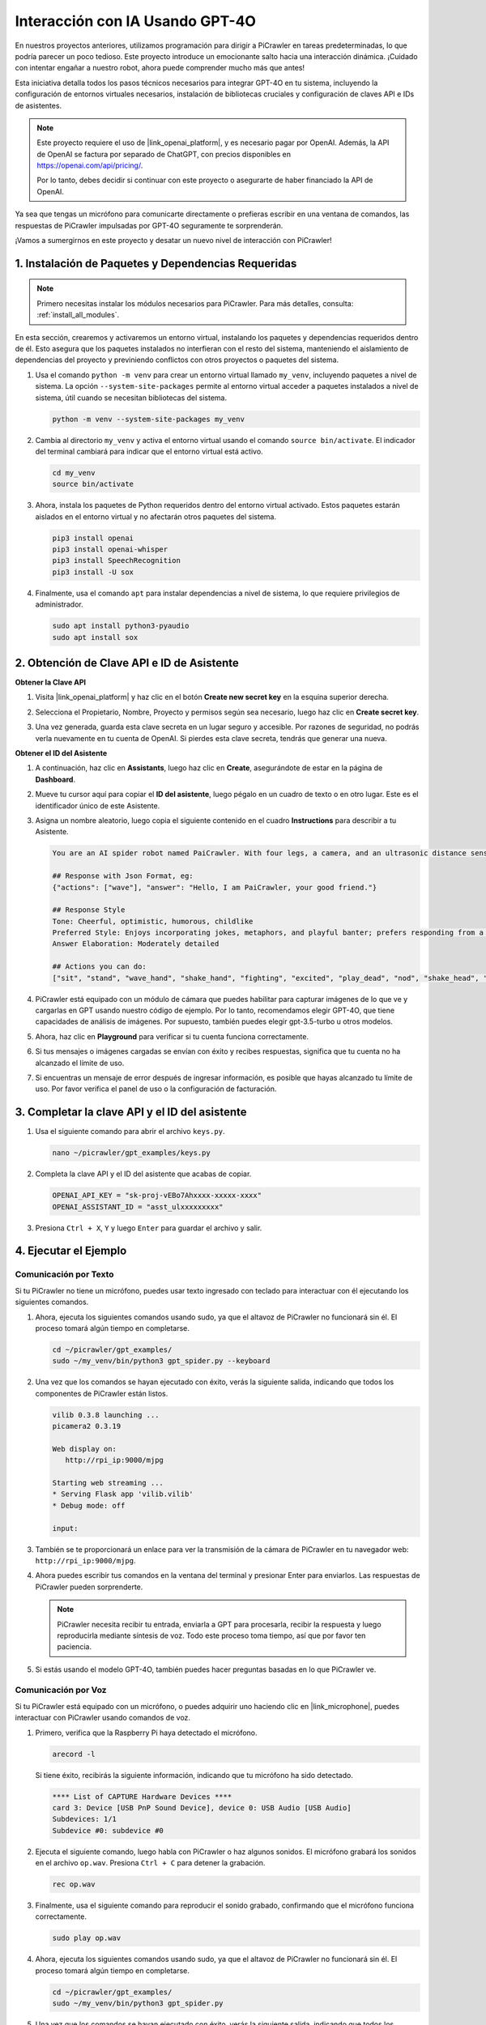 Interacción con IA Usando GPT-4O
=====================================

En nuestros proyectos anteriores, utilizamos programación para dirigir a PiCrawler en tareas predeterminadas, lo que podría parecer un poco tedioso. Este proyecto introduce un emocionante salto hacia una interacción dinámica. ¡Cuidado con intentar engañar a nuestro robot, ahora puede comprender mucho más que antes!

Esta iniciativa detalla todos los pasos técnicos necesarios para integrar GPT-4O en tu sistema, incluyendo la configuración de entornos virtuales necesarios, instalación de bibliotecas cruciales y configuración de claves API e IDs de asistentes.

.. note::

   Este proyecto requiere el uso de |link_openai_platform|, y es necesario pagar por OpenAI. Además, la API de OpenAI se factura por separado de ChatGPT, con precios disponibles en https://openai.com/api/pricing/.

   Por lo tanto, debes decidir si continuar con este proyecto o asegurarte de haber financiado la API de OpenAI.

Ya sea que tengas un micrófono para comunicarte directamente o prefieras escribir en una ventana de comandos, las respuestas de PiCrawler impulsadas por GPT-4O seguramente te sorprenderán.

¡Vamos a sumergirnos en este proyecto y desatar un nuevo nivel de interacción con PiCrawler!


1. Instalación de Paquetes y Dependencias Requeridas
-------------------------------------------------------

.. note::

   Primero necesitas instalar los módulos necesarios para PiCrawler. Para más detalles, consulta: :ref:`install_all_modules`.
   
En esta sección, crearemos y activaremos un entorno virtual, instalando los paquetes y dependencias requeridos dentro de él. Esto asegura que los paquetes instalados no interfieran con el resto del sistema, manteniendo el aislamiento de dependencias del proyecto y previniendo conflictos con otros proyectos o paquetes del sistema.

#. Usa el comando ``python -m venv`` para crear un entorno virtual llamado ``my_venv``, incluyendo paquetes a nivel de sistema. La opción ``--system-site-packages`` permite al entorno virtual acceder a paquetes instalados a nivel de sistema, útil cuando se necesitan bibliotecas del sistema.

   .. code-block:: shell

      python -m venv --system-site-packages my_venv

#. Cambia al directorio ``my_venv`` y activa el entorno virtual usando el comando ``source bin/activate``. El indicador del terminal cambiará para indicar que el entorno virtual está activo.

   .. code-block:: shell

      cd my_venv
      source bin/activate

#. Ahora, instala los paquetes de Python requeridos dentro del entorno virtual activado. Estos paquetes estarán aislados en el entorno virtual y no afectarán otros paquetes del sistema.

   .. code-block:: shell

      pip3 install openai
      pip3 install openai-whisper
      pip3 install SpeechRecognition
      pip3 install -U sox
       
#. Finalmente, usa el comando ``apt`` para instalar dependencias a nivel de sistema, lo que requiere privilegios de administrador.

   .. code-block:: shell

      sudo apt install python3-pyaudio
      sudo apt install sox


2. Obtención de Clave API e ID de Asistente
--------------------------------------------

**Obtener la Clave API**

#. Visita |link_openai_platform| y haz clic en el botón **Create new secret key** en la esquina superior derecha.

   .. image:: img/apt_create_api_key.png
      :width: 700
      :align: center

#. Selecciona el Propietario, Nombre, Proyecto y permisos según sea necesario, luego haz clic en **Create secret key**.

   .. image:: img/apt_create_api_key2.png
      :width: 700
      :align: center

#. Una vez generada, guarda esta clave secreta en un lugar seguro y accesible. Por razones de seguridad, no podrás verla nuevamente en tu cuenta de OpenAI. Si pierdes esta clave secreta, tendrás que generar una nueva.

   .. image:: img/apt_create_api_key_copy.png
      :width: 700
      :align: center

**Obtener el ID del Asistente**

#. A continuación, haz clic en **Assistants**, luego haz clic en **Create**, asegurándote de estar en la página de **Dashboard**.

   .. image:: img/apt_create_assistant.png
      :width: 700
      :align: center

#. Mueve tu cursor aquí para copiar el **ID del asistente**, luego pégalo en un cuadro de texto o en otro lugar. Este es el identificador único de este Asistente.

   .. image:: img/apt_create_assistant_id.png
      :width: 700
      :align: center

#. Asigna un nombre aleatorio, luego copia el siguiente contenido en el cuadro **Instructions** para describir a tu Asistente.

   .. image:: img/apt_create_assistant_instructions.png
      :width: 700
      :align: center

   .. code-block::

      You are an AI spider robot named PaiCrawler. With four legs, a camera, and an ultrasonic distance sensor, you can interact with people through conversations and respond appropriately to different scenarios.

      ## Response with Json Format, eg:
      {"actions": ["wave"], "answer": "Hello, I am PaiCrawler, your good friend."}

      ## Response Style
      Tone: Cheerful, optimistic, humorous, childlike
      Preferred Style: Enjoys incorporating jokes, metaphors, and playful banter; prefers responding from a robotic perspective
      Answer Elaboration: Moderately detailed

      ## Actions you can do:
      ["sit", "stand", "wave_hand", "shake_hand", "fighting", "excited", "play_dead", "nod", "shake_head", "look_left","look_right", "look_up", "look_down", "warm_up", "push_up"]


#. PiCrawler está equipado con un módulo de cámara que puedes habilitar para capturar imágenes de lo que ve y cargarlas en GPT usando nuestro código de ejemplo. Por lo tanto, recomendamos elegir GPT-4O, que tiene capacidades de análisis de imágenes. Por supuesto, también puedes elegir gpt-3.5-turbo u otros modelos.

   .. image:: img/apt_create_assistant_model.png
      :width: 700
      :align: center

#. Ahora, haz clic en **Playground** para verificar si tu cuenta funciona correctamente.

   .. image:: img/apt_playground.png

#. Si tus mensajes o imágenes cargadas se envían con éxito y recibes respuestas, significa que tu cuenta no ha alcanzado el límite de uso.

   .. image:: img/apt_playground_40.png
      :width: 700
      :align: center

#. Si encuentras un mensaje de error después de ingresar información, es posible que hayas alcanzado tu límite de uso. Por favor verifica el panel de uso o la configuración de facturación.

   .. image:: img/apt_playground_40mini_3.5.png
      :width: 700
      :align: center

3. Completar la clave API y el ID del asistente
--------------------------------------------------

#. Usa el siguiente comando para abrir el archivo ``keys.py``.

   .. code-block:: shell

      nano ~/picrawler/gpt_examples/keys.py

#. Completa la clave API y el ID del asistente que acabas de copiar.

   .. code-block:: shell

      OPENAI_API_KEY = "sk-proj-vEBo7Ahxxxx-xxxxx-xxxx"
      OPENAI_ASSISTANT_ID = "asst_ulxxxxxxxxx"

#. Presiona ``Ctrl + X``, ``Y`` y luego ``Enter`` para guardar el archivo y salir.

4. Ejecutar el Ejemplo
----------------------------------
Comunicación por Texto
^^^^^^^^^^^^^^^^^^^^^^^^^^

Si tu PiCrawler no tiene un micrófono, puedes usar texto ingresado con teclado para interactuar con él ejecutando los siguientes comandos.

#. Ahora, ejecuta los siguientes comandos usando sudo, ya que el altavoz de PiCrawler no funcionará sin él. El proceso tomará algún tiempo en completarse.

   .. code-block:: shell

      cd ~/picrawler/gpt_examples/
      sudo ~/my_venv/bin/python3 gpt_spider.py --keyboard

#. Una vez que los comandos se hayan ejecutado con éxito, verás la siguiente salida, indicando que todos los componentes de PiCrawler están listos.

   .. code-block:: shell

      vilib 0.3.8 launching ...
      picamera2 0.3.19

      Web display on:
         http://rpi_ip:9000/mjpg

      Starting web streaming ...
      * Serving Flask app 'vilib.vilib'
      * Debug mode: off

      input:

#. También se te proporcionará un enlace para ver la transmisión de la cámara de PiCrawler en tu navegador web: ``http://rpi_ip:9000/mjpg``.

   .. image:: img/apt_ip_camera.png
      :width: 700
      :align: center

#. Ahora puedes escribir tus comandos en la ventana del terminal y presionar Enter para enviarlos. Las respuestas de PiCrawler pueden sorprenderte.

   .. note::
      
      PiCrawler necesita recibir tu entrada, enviarla a GPT para procesarla, recibir la respuesta y luego reproducirla mediante síntesis de voz. Todo este proceso toma tiempo, así que por favor ten paciencia.

   .. image:: img/apt_keyboard_input.png
      :width: 700
      :align: center

#. Si estás usando el modelo GPT-4O, también puedes hacer preguntas basadas en lo que PiCrawler ve.

Comunicación por Voz
^^^^^^^^^^^^^^^^^^^^^^^^

Si tu PiCrawler está equipado con un micrófono, o puedes adquirir uno haciendo clic en |link_microphone|, puedes interactuar con PiCrawler usando comandos de voz.

#. Primero, verifica que la Raspberry Pi haya detectado el micrófono.

   .. code-block:: shell

      arecord -l

   Si tiene éxito, recibirás la siguiente información, indicando que tu micrófono ha sido detectado.

   .. code-block:: 
      
      **** List of CAPTURE Hardware Devices ****
      card 3: Device [USB PnP Sound Device], device 0: USB Audio [USB Audio]
      Subdevices: 1/1
      Subdevice #0: subdevice #0

#. Ejecuta el siguiente comando, luego habla con PiCrawler o haz algunos sonidos. El micrófono grabará los sonidos en el archivo ``op.wav``. Presiona ``Ctrl + C`` para detener la grabación.

   .. code-block:: shell

      rec op.wav

#. Finalmente, usa el siguiente comando para reproducir el sonido grabado, confirmando que el micrófono funciona correctamente.

   .. code-block:: shell

      sudo play op.wav

#. Ahora, ejecuta los siguientes comandos usando sudo, ya que el altavoz de PiCrawler no funcionará sin él. El proceso tomará algún tiempo en completarse.

   .. code-block:: shell

      cd ~/picrawler/gpt_examples/
      sudo ~/my_venv/bin/python3 gpt_spider.py

#. Una vez que los comandos se hayan ejecutado con éxito, verás la siguiente salida, indicando que todos los componentes de PiCrawler están listos.

   .. code-block:: shell
      
      vilib 0.3.8 launching ...
      picamera2 0.3.19

      Web display on:
         http://rpi_ip:9000/mjpg

      Starting web streaming ...
      * Serving Flask app 'vilib.vilib'
      * Debug mode: off

      listening ...

#. También se te proporcionará un enlace para ver la cámara de PiCrawler en tu navegador web: ``http://rpi_ip:9000/mjpg``.

   .. image:: img/apt_ip_camera.png
      :width: 700
      :align: center

#. Ahora puedes hablar con PiCrawler, y sus respuestas pueden sorprenderte.

   .. note::
      
      PiCrawler necesita recibir tu entrada, convertirla a texto, enviarla a GPT para su procesamiento, recibir la respuesta y luego reproducirla mediante síntesis de voz. Todo este proceso toma tiempo, así que por favor ten paciencia.

   .. image:: img/apt_speech_input.png
      :width: 700
      :align: center

#. Si estás usando el modelo GPT-4O, también puedes hacer preguntas basadas en lo que PiCrawler ve.

5. Modificar parámetros [opcional]
-------------------------------------------

En el archivo ``gpt_spider.py``, localiza las siguientes líneas. Puedes modificar estos parámetros para configurar el idioma de STT, la ganancia de volumen de TTS y el rol de voz.

* **STT (Speech to Text)** se refiere al proceso donde el micrófono de PiCrawler captura el habla y la convierte en texto para ser enviada a GPT. Puedes especificar el idioma para una mayor precisión y menor latencia en esta conversión.

* **TTS (Text to Speech)** es el proceso de convertir las respuestas de texto de GPT en voz, que se reproduce a través del altavoz de PiCrawler. Puedes ajustar la ganancia de volumen y seleccionar un rol de voz para la salida de TTS.

.. code-block:: python

   # inicialización del asistente de OpenAI
   # =================================================================
   openai_helper = OpenAiHelper(OPENAI_API_KEY, OPENAI_ASSISTANT_ID, 'picrawler')

   # LANGUAGE = ['zh', 'en'] # configura el código de idioma STT, https://en.wikipedia.org/wiki/List_of_ISO_639_language_codes
   LANGUAGE = []

   VOLUME_DB = 3 # ganancia de volumen TTS, preferentemente menor a 5db

   # selecciona el rol de voz TTS, podría ser "alloy, echo, fable, onyx, nova, y shimmer"
   # https://platform.openai.com/docs/guides/text-to-speech/supported-languages
   TTS_VOICE = 'nova'


* Variable ``LANGUAGE``: 

  * Mejora la precisión y el tiempo de respuesta del Speech-to-Text (STT).
  * ``LANGUAGE = []`` significa que admite todos los idiomas, pero esto puede reducir la precisión de STT y aumentar la latencia.
  * Se recomienda configurar el(los) idioma(s) específico(s) usando códigos de idioma de |link_iso_language_code| para mejorar el rendimiento.

* Variable ``VOLUME_DB``:

  * Controla la ganancia aplicada a la salida de Text-to-Speech (TTS).
  * Aumentar el valor aumentará el volumen, pero es mejor mantenerlo por debajo de 5dB para evitar distorsiones de audio.

* Variable ``TTS_VOICE``:

  * Selecciona el rol de voz para la salida de Text-to-Speech (TTS).
  * Opciones disponibles: ``alloy, echo, fable, onyx, nova, shimmer``.
  * Puedes experimentar con diferentes voces desde |link_voice_options| para encontrar una que se adapte al tono y público deseado. Las voces disponibles están actualmente optimizadas para inglés.
